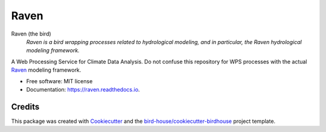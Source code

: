 Raven
===============================

.. image:: https://img.shields.io/badge/docs-latest-brightgreen.svg
   :target: http://raven.readthedocs.io/en/latest/?badge=latest
   :alt: Documentation Status

.. image:: https://travis-ci.org/huard/raven.svg?branch=master
   :target: https://travis-ci.org/Ouranosinc/raven
   :alt: Travis Build

.. image:: https://img.shields.io/github/license/huard/raven.svg
    :target: https://github.com/Ouranosinc/raven/blob/master/LICENSE.txt
    :alt: GitHub license

.. image:: https://badges.gitter.im/bird-house/birdhouse.svg
    :target: https://gitter.im/bird-house/birdhouse?utm_source=badge&utm_medium=badge&utm_campaign=pr-badge&utm_content=badge
    :alt: Join the chat at https://gitter.im/bird-house/birdhouse


Raven (the bird)
  *Raven is a bird wrapping processes related to hydrological modeling, and in particular, the Raven hydrological modeling framework.*

A Web Processing Service for Climate Data Analysis. Do not confuse this repository for WPS processes with the actual `Raven`_ modeling framework. 

* Free software: MIT license
* Documentation: https://raven.readthedocs.io.

Credits
-------

This package was created with Cookiecutter_ and the `bird-house/cookiecutter-birdhouse`_ project template.

.. _Cookiecutter: https://github.com/audreyr/cookiecutter
.. _`bird-house/cookiecutter-birdhouse`: https://github.com/bird-house/cookiecutter-birdhouse
.. _`Raven`: http://raven.uwaterloo.ca
